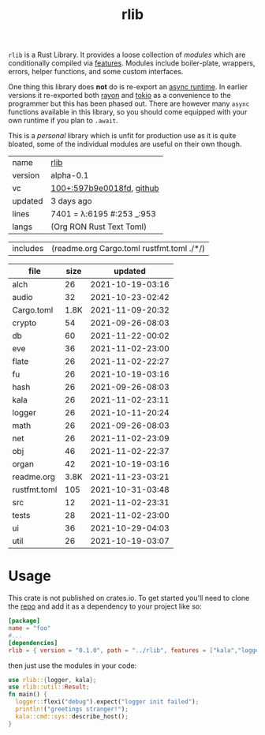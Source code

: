 # Created 2021-11-23 Tue 04:46
#+title: rlib
=rlib= is a Rust Library. It provides a loose collection of /modules/
which are conditionally compiled via [[https://doc.rust-lang.org/cargo/reference/features.html][features]]. Modules include
boiler-plate, wrappers, errors, helper functions, and some custom
interfaces.

One thing this library does *not* do is re-export an [[https://rust-lang.github.io/async-book/08_ecosystem/00_chapter.html#async-runtimes][async runtime]]. In
earlier versions it re-exported both [[https://github.com/rayon-rs/rayon][rayon]] and [[https://github.com/tokio-rs/tokio][tokio]] as a convenience
to the programmer but this has been phased out. There are however many
=async= functions available in this library, so you should come
equipped with your own runtime if you plan to =.await=.

This is a /personal/ library which is unfit for production use as it
is quite bloated, some of the individual modules are useful on their
own though.

#+results: 
|---------+------------------------------------------------------------------------------------------------------------------------|
| name    | [[https://rwest.io/m#rlib][rlib]]                                                                                      |
| version | alpha-0.1                                                                                                              |
| vc      | [[https://hg.rwest.io/rlib/rev/597b9e0018fd][100+:597b9e0018fd]], [[https://github.com/richardwesthaver/rlib][github]] |
| updated | 3 days ago                                                                                                             |
| lines   | 7401 = λ:6195 #:253 _:953                                                                                              |
| langs   | (Org RON Rust Text Toml)                                                                                               |
|---------+------------------------------------------------------------------------------------------------------------------------|
#+results: 
| includes | (readme.org Cargo.toml rustfmt.toml ./*/) |

#+results: 
| file         | size |          updated |
|--------------+------+------------------|
| alch         |   26 | 2021-10-19-03:16 |
| audio        |   32 | 2021-10-23-02:42 |
| Cargo.toml   | 1.8K | 2021-11-09-20:32 |
| crypto       |   54 | 2021-09-26-08:03 |
| db           |   60 | 2021-11-22-00:02 |
| eve          |   36 | 2021-11-02-23:00 |
| flate        |   26 | 2021-11-02-22:27 |
| fu           |   26 | 2021-10-19-03:16 |
| hash         |   26 | 2021-09-26-08:03 |
| kala         |   26 | 2021-11-02-23:11 |
| logger       |   26 | 2021-10-11-20:24 |
| math         |   26 | 2021-09-26-08:03 |
| net          |   26 | 2021-11-02-23:09 |
| obj          |   46 | 2021-11-02-22:37 |
| organ        |   42 | 2021-10-19-03:16 |
| readme.org   | 3.8K | 2021-11-23-03:21 |
| rustfmt.toml |  105 | 2021-10-31-03:48 |
| src          |   12 | 2021-11-02-23:31 |
| tests        |   28 | 2021-11-02-23:00 |
| ui           |   36 | 2021-10-29-04:03 |
| util         |   26 | 2021-10-19-03:07 |

* Usage
This crate is not published on crates.io. To get started you'll need
to clone the [[https://hg.rwest.io/rlib][repo]] and add it as a dependency to your project like so:
#+begin_src toml
  [package]
  name = "foo"
  #...
  [dependencies]
  rlib = { version = "0.1.0", path = "../rlib", features = ["kala","logger"]} #include some features
#+end_src

then just use the modules in your code:
#+begin_src rust
  use rlib::{logger, kala};
  use rlib::util::Result;
  fn main() {
    logger::flexi("debug").expect("logger init failed");
    println!("greetings stranger!");
    kala::cmd::sys::describe_host();
  }
#+end_src
